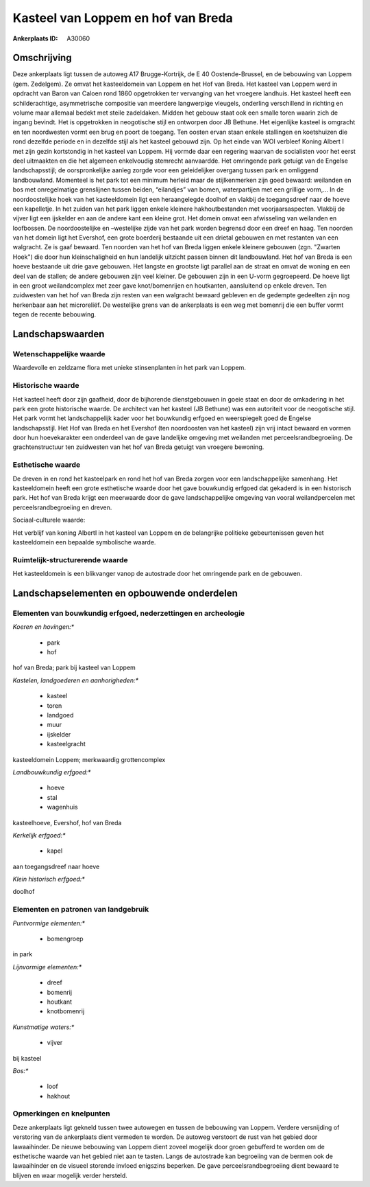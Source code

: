 Kasteel van Loppem en hof van Breda
===================================

:Ankerplaats ID: A30060




Omschrijving
------------

Deze ankerplaats ligt tussen de autoweg A17 Brugge-Kortrijk, de E 40
Oostende-Brussel, en de bebouwing van Loppem (gem. Zedelgem). Ze omvat
het kasteeldomein van Loppem en het Hof van Breda. Het kasteel van
Loppem werd in opdracht van Baron van Caloen rond 1860 opgetrokken ter
vervanging van het vroegere landhuis. Het kasteel heeft een
schilderachtige, asymmetrische compositie van meerdere langwerpige
vleugels, onderling verschillend in richting en volume maar allemaal
bedekt met steile zadeldaken. Midden het gebouw staat ook een smalle
toren waarin zich de ingang bevindt. Het is opgetrokken in neogotische
stijl en ontworpen door JB Bethune. Het eigenlijke kasteel is omgracht
en ten noordwesten vormt een brug en poort de toegang. Ten oosten ervan
staan enkele stallingen en koetshuizen die rond dezelfde periode en in
dezelfde stijl als het kasteel gebouwd zijn. Op het einde van WOI
verbleef Koning Albert I met zijn gezin kortstondig in het kasteel van
Loppem. Hij vormde daar een regering waarvan de socialisten voor het
eerst deel uitmaakten en die het algemeen enkelvoudig stemrecht
aanvaardde. Het omringende park getuigt van de Engelse landschapsstijl;
de oorspronkelijke aanleg zorgde voor een geleidelijker overgang tussen
park en omliggend landbouwland. Momenteel is het park tot een minimum
herleid maar de stijlkenmerken zijn goed bewaard: weilanden en bos met
onregelmatige grenslijnen tussen beiden, “eilandjes” van bomen,
waterpartijen met een grillige vorm,… In de noordoostelijke hoek van het
kasteeldomein ligt een heraangelegde doolhof en vlakbij de toegangsdreef
naar de hoeve een kapelletje. In het zuiden van het park liggen enkele
kleinere hakhoutbestanden met voorjaarsaspecten. Vlakbij de vijver ligt
een ijskelder en aan de andere kant een kleine grot. Het domein omvat
een afwisseling van weilanden en loofbossen. De noordoostelijke en
–westelijke zijde van het park worden begrensd door een dreef en haag.
Ten noorden van het domein ligt het Evershof, een grote boerderij
bestaande uit een drietal gebouwen en met restanten van een walgracht.
Ze is gaaf bewaard. Ten noorden van het hof van Breda liggen enkele
kleinere gebouwen (zgn. "Zwarten Hoek") die door hun kleinschaligheid en
hun landelijk uitzicht passen binnen dit landbouwland. Het hof van Breda
is een hoeve bestaande uit drie gave gebouwen. Het langste en grootste
ligt parallel aan de straat en omvat de woning en een deel van de
stallen; de andere gebouwen zijn veel kleiner. De gebouwen zijn in een
U-vorm gegroepeerd. De hoeve ligt in een groot weilandcomplex met zeer
gave knot/bomenrijen en houtkanten, aansluitend op enkele dreven. Ten
zuidwesten van het hof van Breda zijn resten van een walgracht bewaard
gebleven en de gedempte gedeelten zijn nog herkenbaar aan het
microreliëf. De westelijke grens van de ankerplaats is een weg met
bomenrij die een buffer vormt tegen de recente bebouwing.



Landschapswaarden
-----------------


Wetenschappelijke waarde
~~~~~~~~~~~~~~~~~~~~~~~~


Waardevolle en zeldzame flora met unieke stinsenplanten in het park
van Loppem.

Historische waarde
~~~~~~~~~~~~~~~~~~


Het kasteel heeft door zijn gaafheid, door de bijhorende
dienstgebouwen in goeie staat en door de omkadering in het park een
grote historische waarde. De architect van het kasteel (JB Bethune) was
een autoriteit voor de neogotische stijl. Het park vormt het
landschappelijk kader voor het bouwkundig erfgoed en weerspiegelt goed
de Engelse landschapsstijl. Het Hof van Breda en het Evershof (ten
noordoosten van het kasteel) zijn vrij intact bewaard en vormen door hun
hoevekarakter een onderdeel van de gave landelijke omgeving met
weilanden met perceelsrandbegroeiing. De grachtenstructuur ten
zuidwesten van het hof van Breda getuigt van vroegere bewoning.

Esthetische waarde
~~~~~~~~~~~~~~~~~~

De dreven in en rond het kasteelpark en rond het
hof van Breda zorgen voor een landschappelijke samenhang. Het
kasteeldomein heeft een grote esthetische waarde door het gave
bouwkundig erfgoed dat gekaderd is in een historisch park. Het hof van
Breda krijgt een meerwaarde door de gave landschappelijke omgeving van
vooral weilandpercelen met perceelsrandbegroeiing en dreven.


Sociaal-culturele waarde:



Het verblijf van koning AlbertI in het
kasteel van Loppem en de belangrijke politieke gebeurtenissen geven het
kasteeldomein een bepaalde symbolische waarde.

Ruimtelijk-structurerende waarde
~~~~~~~~~~~~~~~~~~~~~~~~~~~~~~~~

Het kasteeldomein is een blikvanger vanop de autostrade door het
omringende park en de gebouwen.



Landschapselementen en opbouwende onderdelen
--------------------------------------------


Elementen van bouwkundig erfgoed, nederzettingen en archeologie
~~~~~~~~~~~~~~~~~~~~~~~~~~~~~~~~~~~~~~~~~~~~~~~~~~~~~~~~~~~~~~~

*Koeren en hovingen:**

 * park
 * hof


hof van Breda; park bij kasteel van Loppem

*Kastelen, landgoederen en aanhorigheden:**

 * kasteel
 * toren
 * landgoed
 * muur
 * ijskelder
 * kasteelgracht


kasteeldomein Loppem; merkwaardig grottencomplex

*Landbouwkundig erfgoed:**

 * hoeve
 * stal
 * wagenhuis


kasteelhoeve, Evershof, hof van Breda

*Kerkelijk erfgoed:**

 * kapel


aan toegangsdreef naar hoeve

*Klein historisch erfgoed:**


doolhof


Elementen en patronen van landgebruik
~~~~~~~~~~~~~~~~~~~~~~~~~~~~~~~~~~~~~

*Puntvormige elementen:**

 * bomengroep


in park

*Lijnvormige elementen:**

 * dreef
 * bomenrij
 * houtkant
 * knotbomenrij

*Kunstmatige waters:**

 * vijver


bij kasteel

*Bos:**

 * loof
 * hakhout



Opmerkingen en knelpunten
~~~~~~~~~~~~~~~~~~~~~~~~~


Deze ankerplaats ligt gekneld tussen twee autowegen en tussen de
bebouwing van Loppem. Verdere versnijding of verstoring van de
ankerplaats dient vermeden te worden. De autoweg verstoort de rust van
het gebied door lawaaihinder. De nieuwe bebouwing van Loppem dient
zoveel mogelijk door groen gebufferd te worden om de esthetische waarde
van het gebied niet aan te tasten. Langs de autostrade kan begroeiing
van de bermen ook de lawaaihinder en de visueel storende invloed
enigszins beperken. De gave perceelsrandbegroeiing dient bewaard te
blijven en waar mogelijk verder hersteld.
